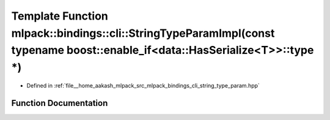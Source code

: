 .. _exhale_function_namespacemlpack_1_1bindings_1_1cli_1a988a70506dea17a5de0c01f9b323ee79:

Template Function mlpack::bindings::cli::StringTypeParamImpl(const typename boost::enable_if<data::HasSerialize<T>>::type \*)
=============================================================================================================================

- Defined in :ref:`file__home_aakash_mlpack_src_mlpack_bindings_cli_string_type_param.hpp`


Function Documentation
----------------------


.. doxygenfunction:: mlpack::bindings::cli::StringTypeParamImpl(const typename boost::enable_if<data::HasSerialize<T>>::type *)
